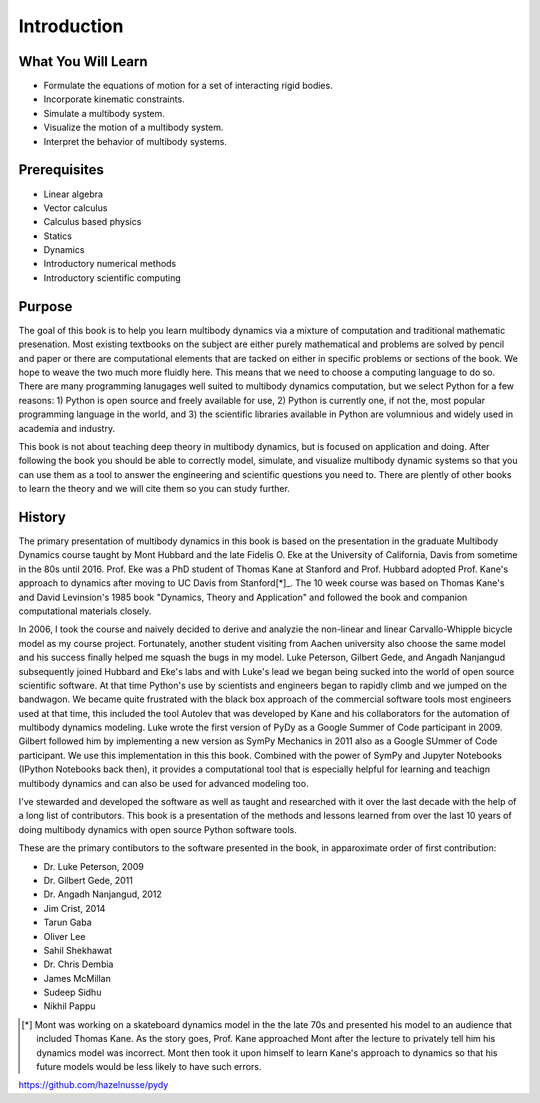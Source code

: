 ============
Introduction
============

What You Will Learn
===================

- Formulate the equations of motion for a set of interacting rigid bodies.
- Incorporate kinematic constraints.
- Simulate a multibody system.
- Visualize the motion of a multibody system.
- Interpret the behavior of multibody systems.

Prerequisites
=============

- Linear algebra
- Vector calculus
- Calculus based physics
- Statics
- Dynamics
- Introductory numerical methods
- Introductory scientific computing

Purpose
=======

The goal of this book is to help you learn multibody dynamics via a mixture of
computation and traditional mathematic presenation. Most existing textbooks on
the subject are either purely mathematical and problems are solved by pencil
and paper or there are computational elements that are tacked on either in
specific problems or sections of the book. We hope to weave the two much more
fluidly here. This means that we need to choose a computing language to do so.
There are many programming lanugages well suited to multibody dynamics
computation, but we select Python for a few reasons: 1) Python is open source
and freely available for use, 2) Python is currently one, if not the, most
popular programming language in the world, and 3) the scientific libraries
available in Python are volumnious and widely used in academia and industry.

This book is not about teaching deep theory in multibody dynamics, but is
focused on application and doing. After following the book you should be able
to correctly model, simulate, and visualize multibody dynamic systems so that
you can use them as a tool to answer the engineering and scientific questions
you need to. There are plently of other books to learn the theory and we will
cite them so you can study further.

History
=======

The primary presentation of multibody dynamics in this book is based on the
presentation in the graduate Multibody Dynamics course taught by Mont Hubbard
and the late Fidelis O. Eke at the University of California, Davis from
sometime in the 80s until 2016. Prof. Eke was a PhD student of Thomas Kane at
Stanford and Prof. Hubbard adopted Prof. Kane's approach to dynamics after
moving to UC Davis from Stanford[*]_. The 10 week course was based on Thomas
Kane's and David Levinsion's 1985 book "Dynamics, Theory and Application" and
followed the book and companion computational materials closely.

In 2006, I took the course and naively decided to derive and analyzie the
non-linear and linear Carvallo-Whipple bicycle model as my course project.
Fortunately, another student visiting from Aachen university also choose the
same model and his success finally helped me squash the bugs in my model. Luke
Peterson, Gilbert Gede, and Angadh Nanjangud subsequently joined Hubbard and
Eke's labs and with Luke's lead we began being sucked into the world of open
source scientific software. At that time Python's use by scientists and
engineers began to rapidly climb and we jumped on the bandwagon. We became
quite frustrated with the black box approach of the commercial software tools
most engineers used at that time, this included the tool Autolev that was
developed by Kane and his collaborators for the automation of multibody
dynamics modeling. Luke wrote the first version of PyDy as a Google Summer of
Code participant in 2009. Gilbert followed him by implementing a new version as
SymPy Mechanics in 2011 also as a Google SUmmer of Code participant. We use
this implementation in this this book. Combined with the power of SymPy and
Jupyter Notebooks (IPython Notebooks back then), it provides a computational
tool that is especially helpful for learning and teachign multibody dynamics
and can also be used for advanced modeling too.

I've stewarded and developed the software as well as taught and researched with
it over the last decade with the help of a long list of contributors. This book
is a presentation of the methods and lessons learned from over the last 10
years of doing multibody dynamics with open source Python software tools.

These are the primary contibutors to the software presented in the book, in
apparoximate order of first contribution:

.. todo:: Find all the info and dates.

- Dr. Luke Peterson, 2009
- Dr. Gilbert Gede, 2011
- Dr. Angadh Nanjangud, 2012
- Jim Crist, 2014
- Tarun Gaba
- Oliver Lee
- Sahil Shekhawat
- Dr. Chris Dembia
- James McMillan
- Sudeep Sidhu
- Nikhil Pappu

.. [*] Mont was working on a skateboard dynamics model in the the late 70s and
   presented his model to an audience that included Thomas Kane. As the story
   goes, Prof. Kane approached Mont after the lecture to privately tell him his
   dynamics model was incorrect. Mont then took it upon himself to learn Kane's
   approach to dynamics so that his future models would be less likely to have
   such errors.

https://github.com/hazelnusse/pydy
